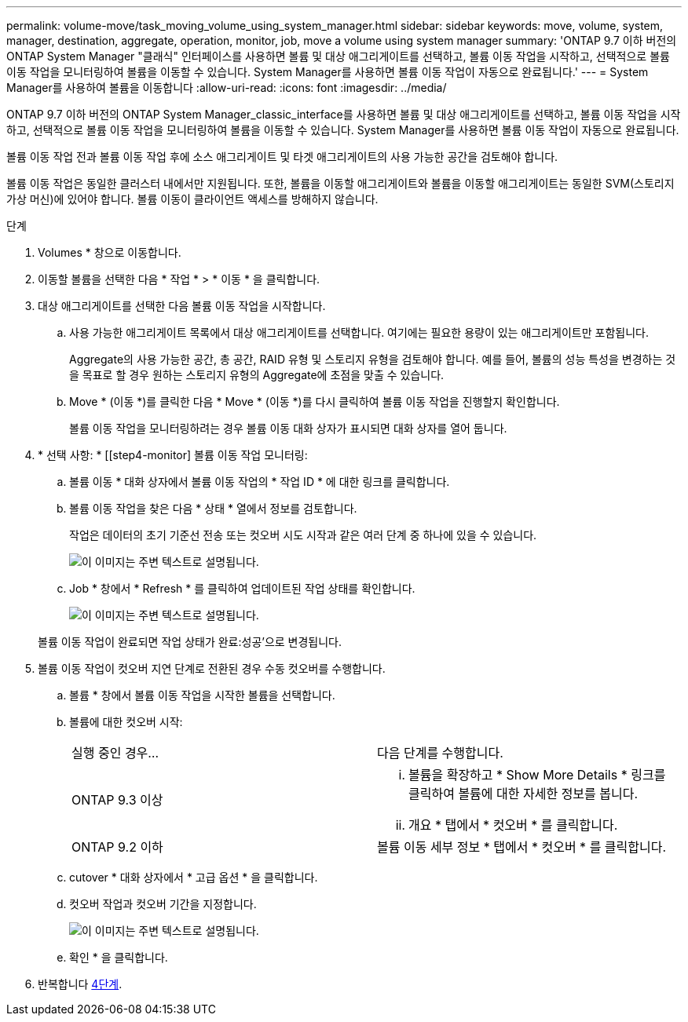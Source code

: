 ---
permalink: volume-move/task_moving_volume_using_system_manager.html 
sidebar: sidebar 
keywords: move, volume, system, manager, destination, aggregate, operation, monitor, job, move a volume using system manager 
summary: 'ONTAP 9.7 이하 버전의 ONTAP System Manager "클래식" 인터페이스를 사용하면 볼륨 및 대상 애그리게이트를 선택하고, 볼륨 이동 작업을 시작하고, 선택적으로 볼륨 이동 작업을 모니터링하여 볼륨을 이동할 수 있습니다. System Manager를 사용하면 볼륨 이동 작업이 자동으로 완료됩니다.' 
---
= System Manager를 사용하여 볼륨을 이동합니다
:allow-uri-read: 
:icons: font
:imagesdir: ../media/


[role="lead"]
ONTAP 9.7 이하 버전의 ONTAP System Manager_classic_interface를 사용하면 볼륨 및 대상 애그리게이트를 선택하고, 볼륨 이동 작업을 시작하고, 선택적으로 볼륨 이동 작업을 모니터링하여 볼륨을 이동할 수 있습니다. System Manager를 사용하면 볼륨 이동 작업이 자동으로 완료됩니다.

볼륨 이동 작업 전과 볼륨 이동 작업 후에 소스 애그리게이트 및 타겟 애그리게이트의 사용 가능한 공간을 검토해야 합니다.

볼륨 이동 작업은 동일한 클러스터 내에서만 지원됩니다. 또한, 볼륨을 이동할 애그리게이트와 볼륨을 이동할 애그리게이트는 동일한 SVM(스토리지 가상 머신)에 있어야 합니다. 볼륨 이동이 클라이언트 액세스를 방해하지 않습니다.

.단계
. Volumes * 창으로 이동합니다.
. 이동할 볼륨을 선택한 다음 * 작업 * > * 이동 * 을 클릭합니다.
. 대상 애그리게이트를 선택한 다음 볼륨 이동 작업을 시작합니다.
+
.. 사용 가능한 애그리게이트 목록에서 대상 애그리게이트를 선택합니다. 여기에는 필요한 용량이 있는 애그리게이트만 포함됩니다.
+
Aggregate의 사용 가능한 공간, 총 공간, RAID 유형 및 스토리지 유형을 검토해야 합니다. 예를 들어, 볼륨의 성능 특성을 변경하는 것을 목표로 할 경우 원하는 스토리지 유형의 Aggregate에 초점을 맞출 수 있습니다.

.. Move * (이동 *)를 클릭한 다음 * Move * (이동 *)를 다시 클릭하여 볼륨 이동 작업을 진행할지 확인합니다.
+
볼륨 이동 작업을 모니터링하려는 경우 볼륨 이동 대화 상자가 표시되면 대화 상자를 열어 둡니다.



. * 선택 사항: * [[step4-monitor] 볼륨 이동 작업 모니터링:
+
.. 볼륨 이동 * 대화 상자에서 볼륨 이동 작업의 * 작업 ID * 에 대한 링크를 클릭합니다.
.. 볼륨 이동 작업을 찾은 다음 * 상태 * 열에서 정보를 검토합니다.
+
작업은 데이터의 초기 기준선 전송 또는 컷오버 시도 시작과 같은 여러 단계 중 하나에 있을 수 있습니다.

+
image::../media/volume_move_3_job_cutover.gif[이 이미지는 주변 텍스트로 설명됩니다.]

.. Job * 창에서 * Refresh * 를 클릭하여 업데이트된 작업 상태를 확인합니다.
+
image::../media/volume_move_4_job_is_successful.gif[이 이미지는 주변 텍스트로 설명됩니다.]

+
볼륨 이동 작업이 완료되면 작업 상태가 완료:성공'으로 변경됩니다.



. 볼륨 이동 작업이 컷오버 지연 단계로 전환된 경우 수동 컷오버를 수행합니다.
+
.. 볼륨 * 창에서 볼륨 이동 작업을 시작한 볼륨을 선택합니다.
.. 볼륨에 대한 컷오버 시작:
+
|===


| 실행 중인 경우... | 다음 단계를 수행합니다. 


 a| 
ONTAP 9.3 이상
 a| 
... 볼륨을 확장하고 * Show More Details * 링크를 클릭하여 볼륨에 대한 자세한 정보를 봅니다.
... 개요 * 탭에서 * 컷오버 * 를 클릭합니다.




 a| 
ONTAP 9.2 이하
 a| 
볼륨 이동 세부 정보 * 탭에서 * 컷오버 * 를 클릭합니다.

|===
.. cutover * 대화 상자에서 * 고급 옵션 * 을 클릭합니다.
.. 컷오버 작업과 컷오버 기간을 지정합니다.
+
image::../media/vol_move_cutover.gif[이 이미지는 주변 텍스트로 설명됩니다.]

.. 확인 * 을 클릭합니다.


. 반복합니다 <<step4-monitor,4단계>>.

